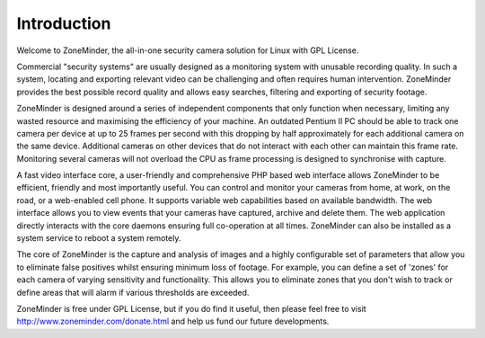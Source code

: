 Introduction
============

Welcome to ZoneMinder, the all-in-one security camera solution for Linux with GPL License.

Commercial "security systems" are usually designed as a monitoring system with unusable recording quality. In such a system, locating and exporting relevant video can be challenging and often requires human intervention.  ZoneMinder provides the best possible record quality and allows easy searches, filtering and exporting of security footage. 

ZoneMinder is designed around a series of independent components that only function when necessary, limiting any wasted resource and maximising the efficiency of your machine. An outdated Pentium II PC should be able to track one camera per device at up to 25 frames per second with this dropping by half approximately for each additional camera on the same device. Additional cameras on other devices that do not interact with each other can maintain this frame rate. Monitoring several cameras will not overload the CPU as frame processing is designed to synchronise with capture.

A fast video interface core, a user-friendly and comprehensive PHP based web interface allows ZoneMinder to be efficient, friendly and most importantly useful. You can control and monitor your cameras from home, at work, on the road, or a web-enabled cell phone. It supports variable web capabilities based on available bandwidth. The web interface allows you to view events that your cameras have captured, archive and delete them. The web application directly interacts with the core daemons ensuring full co-operation at all times. ZoneMinder can also be installed as a system service to reboot a system remotely.

The core of ZoneMinder is the capture and analysis of images and a highly configurable set of parameters that allow you to eliminate false positives whilst ensuring minimum loss of footage. For example, you can define a set of 'zones' for each camera of varying sensitivity and functionality. This allows you to eliminate zones that you don't wish to track or define areas that will alarm if various thresholds are exceeded.

ZoneMinder is free under GPL License, but if you do find it useful, then please feel free to visit http://www.zoneminder.com/donate.html and help us fund our future developments.
